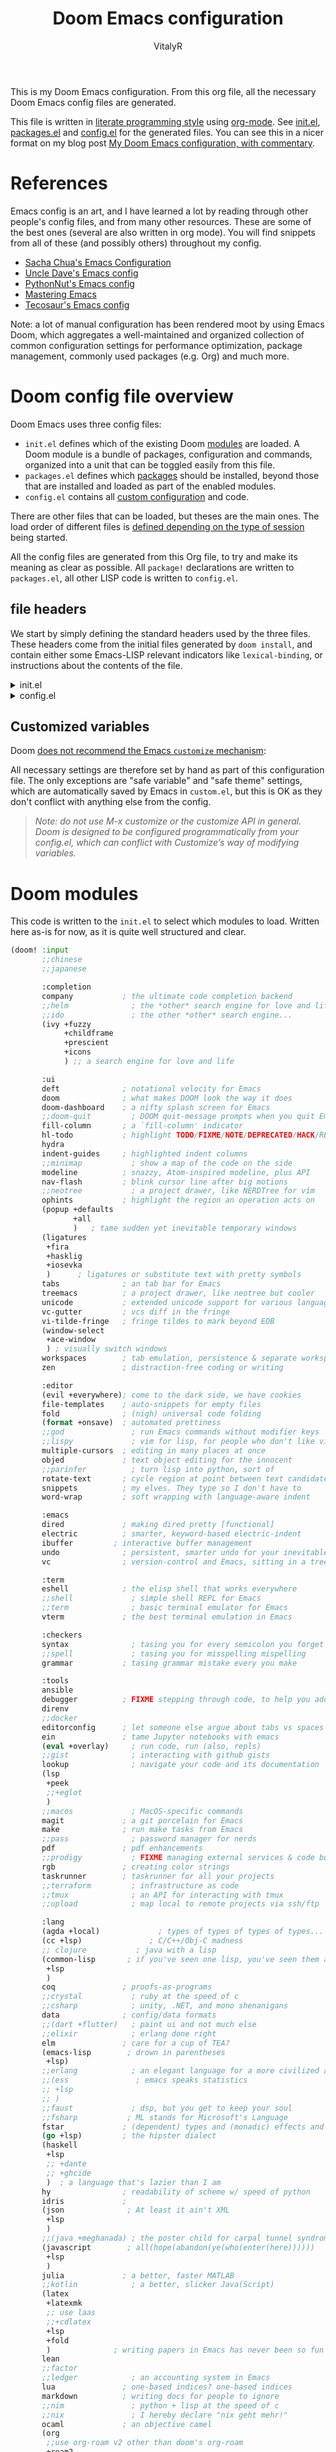 :DOC-CONFIG:
# Tangle by default to config.el, which is the most common case
#+property: header-args:emacs-lisp :tangle config.el
#+property: header-args :mkdirp yes :comments no
#+startup: fold
:END:

#+title: Doom Emacs configuration
#+author: VitalyR
#+email: vitalyankh@gmail.com

[[file:splash/doom-emacs-bw-light.svg]]

This is my Doom Emacs configuration. From this org file, all the necessary Doom Emacs config files are generated.

This file is written in [[https://leanpub.com/lit-config][literate programming style]] using [[https://orgmode.org/][org-mode]]. See [[file:init.el][init.el]], [[file:packages.el][packages.el]] and [[file:config.el][config.el]] for the generated files. You can see this in a nicer format on my blog post [[https://zzamboni.org/post/my-doom-emacs-configuration-with-commentary/][My Doom Emacs configuration, with commentary]].

* Table of Contents :TOC_3:noexport:
- [[#references][References]]
- [[#doom-config-file-overview][Doom config file overview]]
  -  [[#file-headers][file headers]]
  - [[#customized-variables][Customized variables]]
- [[#doom-modules][Doom modules]]
- [[#general-configuration][General configuration]]
  - [[#visual-session-and-window-settings][Visual, session and window settings]]
  - [[#input-method][input method]]
  - [[#key-bindings][Key bindings]]
    - [[#miscellaneous-keybindings][Miscellaneous keybindings]]
    - [[#emulating-vis--key][Emulating vi's =%= key]]
- [[#org-mode][Org mode]]
  - [[#general-org-configuration][General Org Configuration]]
    - [[#dont-disable-electric-mode-it-will-help-a-lot-when-writing-latex-formula-in-org-file-as-for-the-indentation-problem-find-it-and-fix-it-in-other-ways][Don't disable electric-mode. It will help a lot when writing LaTeX formula in org file. As for the indentation problem, find it and fix it in other ways.]]
  - [[#org-visual-settings][Org visual settings]]
  - [[#capturing-and-note-taking][Capturing and note taking]]
  - [[#org-for-academic][Org for Academic]]
  - [[#capturing-images][Capturing images]]
  - [[#capturing-links][Capturing links]]
    - [[#capturing-and-creating-internal-org-links][Capturing and creating internal Org links]]
    - [[#capturing-links-to-external-applications][Capturing links to external applications]]
  - [[#tasks-and-agenda][Tasks and agenda]]
  - [[#gtd][GTD]]
    - [[#capture-templates][Capture templates]]
  - [[#exporting-a-curriculum-vitae][Exporting a Curriculum Vitae]]
  - [[#publishing-to-leanpub][Publishing to LeanPub]]
  - [[#blogging-with-hugo][Blogging with Hugo]]
  - [[#code-for-org-mode-macros][Code for org-mode macros]]
  - [[#reformatting-an-org-buffer][Reformatting an Org buffer]]
  - [[#avoiding-non-org-mode-files][Avoiding non-Org mode files]]
  - [[#revealjs-presentations][Reveal.js presentations]]
    - [[#i-use-emacs-reveal---a-bundle-for-presentation][I use emacs-reveal - a bundle for presentation.]]
  - [[#other-exporters][Other exporters]]
  - [[#programming-org][Programming Org]]
- [[#coding][Coding]]
  - [[#haskell][Haskell]]
  - [[#rust][Rust]]
  - [[#latex][LaTeX]]
    - [[#set-face-for-latex][Set face for LaTeX]]
    - [[#use-pdf-tools-to-view-pdf][Use pdf-tools to view pdf]]
    - [[#automate-org-latex-preview][Automate org-latex-preview:]]
    - [[#set-org-preview-latex-process-alist][Set ~org-preview-latex-process-alist~]]
    - [[#use-auto-activating-snippets-to-auto-expand-latex-snippets][Use ~auto-activating-snippets~ to auto-expand =LaTeX= snippets]]
  - [[#lean][Lean]]
  - [[#other-config-to-be-classified][Other config to be classified]]
- [[#other-tools][Other tools]]
  -  [[#wakatime][wakatime]]
- [[#experiments][Experiments]]

* References

Emacs config is an art, and I have learned a lot by reading through other people's config files, and from many other resources. These are some of the best ones (several are also written in org mode). You will find snippets from all of these (and possibly others) throughout my config.

- [[http://pages.sachachua.com/.emacs.d/Sacha.html][Sacha Chua's Emacs Configuration]]
- [[https://github.com/daedreth/UncleDavesEmacs#user-content-ido-and-why-i-started-using-helm][Uncle Dave's Emacs config]]
- [[https://github.com/PythonNut/emacs-config][PythonNut's Emacs config]]
- [[https://www.masteringemacs.org/][Mastering Emacs]]
- [[https://tecosaur.github.io/emacs-config/config.html][Tecosaur's Emacs config]]

Note: a lot of manual configuration has been rendered moot by using Emacs Doom, which aggregates a well-maintained and organized collection of common configuration settings for performance optimization, package management, commonly used packages (e.g. Org) and much more.
* Doom config file overview
:LOGBOOK:
CLOCK: [2021-10-08 五 17:22]
:END:

Doom Emacs uses three config files:

- =init.el= defines which of the existing Doom [[https://github.com/hlissner/doom-emacs/blob/develop/docs/getting_started.org#modules][modules]] are loaded. A Doom module is a bundle of packages, configuration and commands, organized into a unit that can be toggled easily from this file.
- =packages.el= defines which [[https://github.com/hlissner/doom-emacs/blob/develop/docs/getting_started.org#package-management][packages]] should be installed, beyond those that are installed and loaded as part of the enabled modules.
- =config.el= contains all [[https://github.com/hlissner/doom-emacs/blob/develop/docs/getting_started.org#configuring-doom][custom configuration]] and code.

There are other files that can be loaded, but theses are the main ones. The load order of different files is [[https://github.com/hlissner/doom-emacs/blob/develop/docs/getting_started.org#load-order][defined depending on the type of session]] being started.

All the config files are generated from this Org file, to try and make its meaning as clear as possible. All =package!= declarations are written to =packages.el=, all other LISP code is written to =config.el=.

**  file headers
We start by simply defining the standard headers used by the three files. These headers come from the initial files generated by =doom install=, and contain either some Emacs-LISP relevant indicators like =lexical-binding=, or instructions about the contents of the file.

#+html: <details><summary>init.el</summary>
#+begin_src emacs-lisp :tangle init.el
;;; init.el -*- lexical-binding: t; -*-

;; DO NOT EDIT THIS FILE DIRECTLY
;; This is a file generated from a literate programing source file located at
;; https://github.com/VitalyAnkh/config/
;; You should make any changes there and regenerate it from Emacs org-mode
;; using org-babel-tangle (C-c C-v t)

;; This file controls what Doom modules are enabled and what order they load
;; in. Remember to run 'doom sync' after modifying it!

;; NOTE Press 'SPC h d h' (or 'C-h d h' for non-vim users) to access Doom's
;;      documentation. There you'll find a "Module Index" link where you'll find
;;      a comprehensive list of Doom's modules and what flags they support.

;; NOTE Move your cursor over a module's name (or its flags) and press 'K' (or
;;      'C-c c k' for non-vim users) to view its documentation. This works on
;;      flags as well (those symbols that start with a plus).
;;
;;      Alternatively, press 'gd' (or 'C-c c d') on a module to browse its
;;      directory (for easy access to its source code).
#+end_src
#+html: <details><summary>packages.el</summary>

#+html: </details>
#+begin_src emacs-lisp :tangle packages.el
;; -*- no-byte-compile: t; -*-
;;; $DOOMDIR/packages.el

;; DO NOT EDIT THIS FILE DIRECTLY
;; This is a file generated from a literate programing source file located at
;; https://github.com/VitalyAnkh
;; You should make any changes there and regenerate it from Emacs org-mode
;; using org-babel-tangle (C-c C-v t)

;; To install a package with Doom you must declare them here and run 'doom sync'
;; on the command line, then restart Emacs for the changes to take effect -- or
;; use 'M-x doom/reload'.

;; To install SOME-PACKAGE from MELPA, ELPA or emacsmirror:
;;(package! some-package)

;; To install a package directly from a remote git repo, you must specify a
;; `:recipe'. You'll find documentation on what `:recipe' accepts here:
;; https://github.com/raxod502/straight.el#the-recipe-format
;;(package! another-package
;;  :recipe (:host github :repo "username/repo"))

;; If the package you are trying to install does not contain a PACKAGENAME.el
;; file, or is located in a subdirectory of the repo, you'll need to specify
;; `:files' in the `:recipe':
;;(package! this-package
;;  :recipe (:host github :repo "username/repo"
;;           :files ("some-file.el" "src/lisp/*.el")))

;; If you'd like to disable a package included with Doom, you can do so here
;; with the `:disable' property:
;;(package! builtin-package :disable t)

;; You can override the recipe of a built in package without having to specify
;; all the properties for `:recipe'. These will inherit the rest of its recipe
;; from Doom or MELPA/ELPA/Emacsmirror:
;;(package! builtin-package :recipe (:nonrecursive t))
;;(package! builtin-package-2 :recipe (:repo "myfork/package"))

;; Specify a `:branch' to install a package from a particular branch or tag.
;; This is required for some packages whose default branch isn't 'master' (which
;; our package manager can't deal with; see raxod502/straight.el#279)
;;(package! builtin-package :recipe (:branch "develop"))

;; Use `:pin' to specify a particular commit to install.
;;(package! builtin-package :pin "1a2b3c4d5e")

;; Doom's packages are pinned to a specific commit and updated from release to
;; release. The `unpin!' macro allows you to unpin single packages...
;;(unpin! pinned-package)
;; ...or multiple packages
;;(unpin! pinned-package another-pinned-package)
;; ...Or *all* packages (NOT RECOMMENDED; will likely break things)
;;(unpin! t)
(package! websocket)
(package! org-roam-ui :recipe (:host github :repo "org-roam/org-roam-ui" :files ("*.el" "out")))
(package! rime :recipe (:host github :repo "DogLooksGood/emacs-rime"))
(package! valign :recipe (:host github :repo "casouri/valign"))
(package! org-latex-impatient :recipe (:host github :repo "yangsheng6810/org-latex-impatient"))
(package! org-roam)
(package! sis)
(package! diminish)
;;(package! quelpa-use-package)
(package! shackle)

;; install exec-path-from-shell if using macOS
;; (package! exec-path-from-shell :recipe (:host github :repo "purcell/exec-path-from-shell"))
(package! wucuo :recipe (:host github :repo "redguardtoo/wucuo"))
(package! quickrun :recipe (:host github :repo "emacsorphanage/quickrun"))
;; to make the window transparent
;;(package! transwin :recipe (:host github :repo "jcs-elpa/transwin"))
(package! company-tabnine :recipe (:host github :repo "TommyX12/company-tabnine"))
(package! org-roam-bibtex)
(package! org-xournal :recipe (:host github
                               :repo "yuchen-lea/org-xournal"
                               :files ("*.el")))
(package! org-krita
  :recipe (:host github
           :repo "lepisma/org-krita"
           :files ("resources" "resources" "*.el" "*.el")))
(package! ligature
  :recipe (:host github
           :repo "mickeynp/ligature.el"
           :files ("*.el")
           ))
(unpin! rustic)
#+end_src
#+html: </details>

#+html: <details><summary>config.el</summary>
#+begin_src emacs-lisp :tangle config.el
;;; $DOOMDIR/config.el -*- lexical-binding: t; -*-

;; DO NOT EDIT THIS FILE DIRECTLY
;; This is a file generated from a literate programing source file located at
;; https://gitlab.com/zzamboni/dot-doom/-/blob/master/doom.org
;; You should make any changes there and regenerate it from Emacs org-mode
;; using org-babel-tangle (C-c C-v t)

;; Place your private configuration here! Remember, you do not need to run 'doom
;; sync' after modifying this file!

;; Some functionality uses this to identify you, e.g. GPG configuration, email
;; clients, file templates and snippets.
;; (setq user-full-name "John Doe"
;;      user-mail-address "john@doe.com")

;; Doom exposes five (optional) variables for controlling fonts in Doom. Here
;; are the three important ones:
;;
;; + `doom-font'
;; + `doom-variable-pitch-font'
;; + `doom-big-font' -- used for `doom-big-font-mode'; use this for
;;   presentations or streaming.
;;
;; They all accept either a font-spec, font string ("Input Mono-12"), or xlfd
;; font string. You generally only need these two:
;; (setq doom-font (font-spec :family "monospace" :size 12 :weight 'semi-light)
;;       doom-variable-pitch-font (font-spec :family "sans" :size 13))

;; There are two ways to load a theme. Both assume the theme is installed and
;; available. You can either set `doom-theme' or manually load a theme with the
;; `load-theme' function. This is the default:
;; (setq doom-theme 'doom-one)

;; If you use `org' and don't want your org files in the default location below,
;; change `org-directory'. It must be set before org loads!
;; (setq org-directory "~/org/")

;; This determines the style of line numbers in effect. If set to `nil', line
;; numbers are disabled. For relative line numbers, set this to `relative'.
;; (setq display-line-numbers-type t)

;; Here are some additional functions/macros that could help you configure Doom:
;;
;; - `load!' for loading external *.el files relative to this one
;; - `use-package!' for configuring packages
;; - `after!' for running code after a package has loaded
;; - `add-load-path!' for adding directories to the `load-path', relative to
;;   this file. Emacs searches the `load-path' when you load packages with
;;   `require' or `use-package'.
;; - `map!' for binding new keys
;;
;; To get information about any of these functions/macros, move the cursor over
;; the highlighted symbol at press 'K' (non-evil users must press 'C-c c k').
;; This will open documentation for it, including demos of how they are used.
;;
;; You can also try 'gd' (or 'C-c c d') to jump to their definition and see how
;; they are implemented.
#+end_src
#+html: </details>

** Customized variables

Doom [[https://github.com/hlissner/doom-emacs/blob/develop/docs/getting_started.org#configure][does not recommend the Emacs =customize= mechanism]]:

All necessary settings are therefore set by hand as part of this configuration file. The only exceptions are "safe variable" and "safe theme" settings, which are automatically saved by Emacs in =custom.el=, but this is OK as they don't conflict with anything else from the config.

#+begin_quote
/Note: do not use M-x customize or the customize API in general. Doom is designed to be configured programmatically from your config.el, which can conflict with Customize’s way of modifying variables./
#+end_quote

* Doom modules

This code is written to the =init.el= to select which modules to load. Written here as-is for now, as it is quite well structured and clear.

#+begin_src emacs-lisp :tangle init.el
(doom! :input
       ;;chinese
       ;;japanese

       :completion
       company           ; the ultimate code completion backend
       ;;helm              ; the *other* search engine for love and life
       ;;ido               ; the other *other* search engine...
       (ivy +fuzzy
            +childframe
            +prescient
            +icons
            ) ;; a search engine for love and life

       :ui
       deft              ; notational velocity for Emacs
       doom              ; what makes DOOM look the way it does
       doom-dashboard    ; a nifty splash screen for Emacs
       ;;doom-quit         ; DOOM quit-message prompts when you quit Emacs
       fill-column       ; a `fill-column' indicator
       hl-todo           ; highlight TODO/FIXME/NOTE/DEPRECATED/HACK/REVIEW
       hydra
       indent-guides     ; highlighted indent columns
       ;;minimap           ; show a map of the code on the side
       modeline          ; snazzy, Atom-inspired modeline, plus API
       nav-flash         ; blink cursor line after big motions
       ;;neotree           ; a project drawer, like NERDTree for vim
       ophints           ; highlight the region an operation acts on
       (popup +defaults
              +all
              )   ; tame sudden yet inevitable temporary windows
       (ligatures
        +fira
        +hasklig
        +iosevka
        )      ; ligatures or substitute text with pretty symbols
       tabs              ; an tab bar for Emacs
       treemacs          ; a project drawer, like neotree but cooler
       unicode           ; extended unicode support for various languages
       vc-gutter         ; vcs diff in the fringe
       vi-tilde-fringe   ; fringe tildes to mark beyond EOB
       (window-select
        +ace-window
        ) ; visually switch windows
       workspaces        ; tab emulation, persistence & separate workspaces
       zen               ; distraction-free coding or writing

       :editor
       (evil +everywhere); come to the dark side, we have cookies
       file-templates    ; auto-snippets for empty files
       fold              ; (nigh) universal code folding
       (format +onsave)  ; automated prettiness
       ;;god               ; run Emacs commands without modifier keys
       ;;lispy             ; vim for lisp, for people who don't like vim
       multiple-cursors  ; editing in many places at once
       objed             ; text object editing for the innocent
       ;;parinfer          ; turn lisp into python, sort of
       rotate-text       ; cycle region at point between text candidates
       snippets          ; my elves. They type so I don't have to
       word-wrap         ; soft wrapping with language-aware indent

       :emacs
       dired             ; making dired pretty [functional]
       electric          ; smarter, keyword-based electric-indent
       ibuffer         ; interactive buffer management
       undo              ; persistent, smarter undo for your inevitable mistakes
       vc                ; version-control and Emacs, sitting in a tree

       :term
       eshell            ; the elisp shell that works everywhere
       ;;shell             ; simple shell REPL for Emacs
       ;;term              ; basic terminal emulator for Emacs
       vterm             ; the best terminal emulation in Emacs

       :checkers
       syntax              ; tasing you for every semicolon you forget
       ;;spell             ; tasing you for misspelling mispelling
       grammar           ; tasing grammar mistake every you make

       :tools
       ansible
       debugger          ; FIXME stepping through code, to help you add bugs
       direnv
       ;;docker
       editorconfig      ; let someone else argue about tabs vs spaces
       ein               ; tame Jupyter notebooks with emacs
       (eval +overlay)     ; run code, run (also, repls)
       ;;gist              ; interacting with github gists
       lookup              ; navigate your code and its documentation
       (lsp
        +peek
        ;;+eglot
        )
       ;;macos             ; MacOS-specific commands
       magit             ; a git porcelain for Emacs
       make              ; run make tasks from Emacs
       ;;pass              ; password manager for nerds
       pdf               ; pdf enhancements
       ;;prodigy           ; FIXME managing external services & code builders
       rgb               ; creating color strings
       taskrunner        ; taskrunner for all your projects
       ;;terraform         ; infrastructure as code
       ;;tmux              ; an API for interacting with tmux
       ;;upload            ; map local to remote projects via ssh/ftp

       :lang
       (agda +local)             ; types of types of types of types...
       (cc +lsp)               ; C/C++/Obj-C madness
       ;; clojure           ; java with a lisp
       (common-lisp       ; if you've seen one lisp, you've seen them all
        +lsp
        )
       coq               ; proofs-as-programs
       ;;crystal           ; ruby at the speed of c
       ;;csharp            ; unity, .NET, and mono shenanigans
       data              ; config/data formats
       ;;(dart +flutter)   ; paint ui and not much else
       ;;elixir            ; erlang done right
       elm               ; care for a cup of TEA?
       (emacs-lisp        ; drown in parentheses
        +lsp)
       ;;erlang            ; an elegant language for a more civilized age
       ;;(ess               ; emacs speaks statistics
       ;; +lsp
       ;; )
       ;;faust             ; dsp, but you get to keep your soul
       ;;fsharp           ; ML stands for Microsoft's Language
       fstar             ; (dependent) types and (monadic) effects and Z3
       (go +lsp)         ; the hipster dialect
       (haskell
        +lsp
        ;; +dante
        ;; +ghcide
        )  ; a language that's lazier than I am
       hy                ; readability of scheme w/ speed of python
       idris             ;
       (json              ; At least it ain't XML
        +lsp
        )
       ;;(java +meghanada) ; the poster child for carpal tunnel syndrome
       (javascript        ; all(hope(abandon(ye(who(enter(here))))))
        +lsp
        )
       julia             ; a better, faster MATLAB
       ;;kotlin            ; a better, slicker Java(Script)
       (latex
        +latexmk
        ;; use laas
        ;;+cdlatex
        +lsp
        +fold
        )              ; writing papers in Emacs has never been so fun
       lean
       ;;factor
       ;;ledger            ; an accounting system in Emacs
       lua               ; one-based indices? one-based indices
       markdown          ; writing docs for people to ignore
       ;;nim               ; python + lisp at the speed of c
       ;;nix               ; I hereby declare "nix geht mehr!"
       ocaml             ; an objective camel
       (org
        ;;use org-roam v2 other than doom's org-roam
        +roam2
        +dragndrop
        +journal
        +jupyter
        +pandoc
        +gnuplot
        +noter
        +pomodoro
        +present
        +attach
        +capture
        +export
        +babel
        +pretty
        +hugo
        )                 ; organize your plain life in plain text
       raku                ; write code no one else can comprehend
       ;;php               ; perl's insecure younger brother
       ;;plantuml          ; diagrams for confusing people more
       ;;purescript        ; javascript, but functional
       python              ; beautiful is better than ugly
       ;;qt                ; the 'cutest' gui framework ever
       (racket             ; a DSL for DSLs
        +lsp
        )
       ;;rest              ; Emacs as a REST client
       ;;rst               ; ReST in peace
       (ruby +rails)     ; 1.step {|i| p "Ruby is #{i.even? ? 'love' : 'life'}"}
       (rust              ; Fe2O3.unwrap().unwrap().unwrap().unwrap()
        +lsp
        )
       scala             ; java, but good
       scheme            ; a fully conniving family of lisps
       (sh
        +bash
        +fish
        +zsh
        )                ; she sells {ba,z,fi}sh shells on the C xor
       sml
       ;;solidity          ; do you need a blockchain? No.
       ;;swift             ; who asked for emoji variables?
       ;;terra             ; Earth and Moon in alignment for performance.
       web               ; the tubes
       yaml              ; JSON, but readable

       :email
       ;;(mu4e +gmail)
       ;;notmuch
       ;;(wanderlust +gmail)

       :app
       ;; the emacs-everywhere app is not compatible with Wayland
       ;; I will write one for Wayland
       ;; everywhere
       calendar
       ;; irc               ; how neckbeards socialize
       ;;(rss +org)        ; emacs as an RSS reader
       ;;twitter           ; twitter client https://twitter.com/vnought

       :config
       literate
       (default
         +bindings
         +smartparens))
#+end_src

* General configuration

My user information.

#+begin_src emacs-lisp
(setq user-full-name "Vitaly Ankh"
      user-mail-address "vitalyankh@gmail.com")
#+end_src

Change the Mac modifiers to my liking

#+begin_src emacs-lisp
(cond (IS-MAC
       (setq mac-command-modifier      'meta
             mac-option-modifier       'alt
             mac-right-option-modifier 'alt)))
#+end_src

When at the beginning of the line, make =Ctrl-K= remove the whole line, instead of just emptying it.

#+begin_src emacs-lisp
(setq kill-whole-line t)
#+end_src

Enable line numbers.

#+begin_src emacs-lisp
;; This determines the style of line numbers in effect. If set to `nil', line
;; numbers are disabled. For relative line numbers, set this to `relative'.
(setq display-line-numbers-type t)
#+end_src

For some reason Doom disables auto-save and backup files by default. Let's reenable them.

#+begin_src emacs-lisp
(setq auto-save-default t
      make-backup-files t)
#+end_src

Disable exit confirmation.

#+begin_src emacs-lisp
(setq confirm-kill-emacs nil)
#+end_src

** Visual, session and window settings

I made a super simple set of Doom-Emacs custom splash screens by combining [[http://www.thedreamcastjunkyard.co.uk/2018/03/cross-platform-online-multiplayer-added.html][a Doom logo]] with the word "Emacs" rendered in the [[https://fontmeme.com/doom-font/][Doom Font]]. You can see them at https://gitlab.com/zzamboni/dot-doom/-/tree/master/splash (you can also see one of them at the top of this file). I configure it to be used instead of the default splash screen. It took me all of 5 minutes to make, so improvements are welcome!

If you want to choose at random among a few different splash images, you can list them in =alternatives=.

#+begin_src emacs-lisp
(let ;;((alternatives '("doom-emacs-bw-light.svg")))
    ((alternatives '("doom-emacs-color.png" "doom-emacs-bw-light.svg")))
  (setq fancy-splash-image
        (concat doom-private-dir "splash/"
                (nth (random (length alternatives)) alternatives))))
#+end_src

Set base and variable-pitch fonts. I currently like [[https://github.com/tonsky/FiraCode][Fira Code]] and [[https://www.huertatipografica.com/en/fonts/alegreya-ht-pro][Alegreya]] (another favorite and my previous choice: [[https://edwardtufte.github.io/et-book/][ET Book]]).

#+begin_src emacs-lisp
(setq doom-font (font-spec :family "mononoki" :size 22)
      ;;doom-variable-pitch-font (font-spec :family "ETBembo" :size 18)
      doom-variable-pitch-font (font-spec :family "Alegreya" :size 22)
      ;;doom-variable-pitch-font (font-spec :family "Noto Serif CJK SC Light" :size 24)
      doom-unicode-font (font-spec :family "Noto Serif CJK SC Light" :size 22)
      doom-big-font (font-spec :family "Noto Serif CJK SC" :size 25))
#+end_src

Allow mixed fonts in a buffer. This is particularly useful for Org mode, so I can mix source and prose blocks in the same document.

#+begin_src emacs-lisp
(add-hook! 'org-mode-hook #'mixed-pitch-mode)
(setq mixed-pitch-variable-pitch-cursor nil)
#+end_src

Set the theme to use.

#+begin_src emacs-lisp :tangle packages.el
;;(package! spacemacs-theme)
#+end_src

And then from =config.el= we specify the theme to use.

#+begin_src emacs-lisp
(setq doom-theme 'doom-opera-light)
(use-package doom-themes
  :config
  ;;Global settings (defaults)
  (setq doom-themes-enable-bold t    ; if nil, bold is universally disabled
        doom-themes-enable-italic t) ; if nil, italics is universally disabled
  ;;(setq doom-theme 'doom-nord-light)
  ;;(setq doom-theme 'doom-solarized-light)
  (doom-themes-treemacs-config)
  (doom-themes-org-config))
#+end_src

Automatically restore the previous session upon startup.

#+begin_src emacs-lisp
(add-hook 'window-setup-hook #'doom/quickload-session)
#+end_src

Maximize the window upon startup.

#+begin_src emacs-lisp
(add-to-list 'initial-frame-alist '(fullscreen . maximized))
#+end_src

Truncate lines in =ivy= childframes. [[https://discord.com/channels/406534637242810369/484105925733646336/770756709857755187][Thanks Henrik]]! (disabled for now)

#+begin_src emacs-lisp :tangle no
(setq posframe-arghandler
      (lambda (buffer-or-name key value)
        (or (and (eq key :lines-truncate)
                 (equal ivy-posframe-buffer
                        (if (stringp buffer-or-name)
                            buffer-or-name
                          (buffer-name buffer-or-name)))
                 t)
            value)))
#+end_src

** input method
I use fcitx5 IME and smart-input-source to make system IME work perfectly with emacs.
#+begin_src emacs-lisp
(use-package sis
  ;;:hook
  ;; enable the /follow context/ and /inline region/ mode for specific buffers
  ;;(((text-mode prog-mode) . sis-context-mode)
  ;; ((text-mode prog-mode) . sis-inline-mode))


  :config
  (sis-ism-lazyman-config "1" "2" 'fcitx5)
  ;; enable the /cursor color/ mode
  (sis-global-cursor-color-mode t)
  ;; enable the /respect/ mode
  (sis-global-respect-mode t)
  ;; enable the /follow context/ mode for all buffers
  (sis-global-context-mode t)
  ;; enable the /inline english/ mode for all buffers
  (sis-global-inline-mode t)
  )
#+end_src

** Key bindings

Doom Emacs has an extensive keybinding system, and most module functions are already bound. I modify some keybindings for simplicity of to match the muscle memory I have from my previous Emacs configuration.

*** Miscellaneous keybindings

Use =counsel-buffer-or-recentf= for ~C-x b~. I like being able to see all recently opened files, instead of just the current ones. This makes it possible to use ~C-x b~ almost as a replacement for ~C-c C-f~, for files that I edit often. Similarly, for switching between non-file buffers I use =counsel-switch-buffer=, mapped to ~C-x C-b~.

#+begin_src emacs-lisp
;;(map! "C-x b"   #'counsel-buffer-or-recentf
;;      "C-x C-b" #'counsel-switch-buffer)
#+end_src

The =counsel-buffer-or-recentf= function by default shows duplicated entries because it does not abbreviate the paths of the open buffers. The function below fixes this, I have submitted this change to the =counsel= library (https://github.com/abo-abo/swiper/pull/2687), in the meantime I define it here and integrate it via =advice-add=.

#+begin_src emacs-lisp
(defun zz/counsel-buffer-or-recentf-candidates ()
  "Return candidates for `counsel-buffer-or-recentf'."
  (require 'recentf)
  (recentf-mode)
  (let ((buffers
         (delq nil
               (mapcar (lambda (b)
                         (when (buffer-file-name b)
                           (abbreviate-file-name (buffer-file-name b))))
                       (delq (current-buffer) (buffer-list))))))
    (append
     buffers
     (cl-remove-if (lambda (f) (member f buffers))
                   (counsel-recentf-candidates)))))

(advice-add #'counsel-buffer-or-recentf-candidates
            :override #'zz/counsel-buffer-or-recentf-candidates)
#+end_src

The =switch-buffer-functions= package allows us to update the =recentf= buffer list as we switch between them, so that the list produced by =counsel-buffer-or-recentf= is shown in the order the buffers have been visited, rather than in the order they were opened. Thanks to [[https://github.com/abo-abo/swiper/issues/1560#issuecomment-729403768][@tau3000]] for the tip.

#+begin_src emacs-lisp :tangle packages.el
(package! switch-buffer-functions)
#+end_src

#+begin_src emacs-lisp
(use-package! switch-buffer-functions
  :after recentf
  :preface
  (defun my-recentf-track-visited-file (_prev _curr)
    (and buffer-file-name
         (recentf-add-file buffer-file-name)))
  :init
  (add-hook 'switch-buffer-functions #'my-recentf-track-visited-file))
#+end_src

Use =+default/search-buffer= for searching by default, I like the Swiper interface.

#+begin_src emacs-lisp
;;(map! "C-s" #'counsel-grep-or-swiper)
(map! "C-s" #'+default/search-buffer)
#+end_src

Interactive search key bindings -  [[https://github.com/benma/visual-regexp-steroids.el][visual-regexp-steroids]] provides sane regular expressions and visual incremental search. I use the =pcre2el= package to support PCRE-style regular expressions.

#+begin_src emacs-lisp :tangle packages.el
(package! pcre2el)
(package! visual-regexp-steroids)
#+end_src

#+begin_src emacs-lisp
(use-package! visual-regexp-steroids
  :defer 3
  :config
  (require 'pcre2el)
  (setq vr/engine 'pcre2el)
  (map! "C-c s r" #'vr/replace)
  (map! "C-c s q" #'vr/query-replace))
#+end_src

The Doom =undo= package introduces the use of [[https://gitlab.com/ideasman42/emacs-undo-fu][=undo-fu=]], which makes undo/redo more "lineal". I normally use ~C-/~ for undo and Emacs doesn't have a separate "redo" action, so I map ~C-?~ (in my keyboard, the same combination + ~Shift~) for redo.

#+begin_src emacs-lisp
(after! undo-fu
  (map! :map undo-fu-mode-map "C-?" #'undo-fu-only-redo))
#+end_src

Replace the default =goto-line= keybindings with =avy-goto-line=, which is more flexible and also falls back to =goto-line= if a number is typed.

#+begin_src emacs-lisp
(map! "M-g g" #'avy-goto-line)
(map! "M-g M-g" #'avy-goto-line)
#+end_src

Map a keybindings for =counsel-outline=, which allows easily navigating documents (it works best with Org documents, but it also tries to extract navigation information from other file types).

#+begin_src emacs-lisp
(map! "M-g o" #'counsel-outline)
#+end_src

*** Emulating vi's =%= key

One of the few things I missed in Emacs from vi was the =%= key, which jumps to the parenthesis, bracket or brace which matches the one below the cursor. This function implements this functionality, bound to the same key. Inspired by [[http://www.emacswiki.org/emacs/NavigatingParentheses][NavigatingParentheses]], but modified to use =smartparens= instead of the default commands, and to work on brackets and braces.

#+begin_src emacs-lisp
(after! smartparens
  (defun zz/goto-match-paren (arg)
    "Go to the matching paren/bracket, otherwise (or if ARG is not
    nil) insert %.  vi style of % jumping to matching brace."
    (interactive "p")
    (if (not (memq last-command '(set-mark
                                  cua-set-mark
                                  zz/goto-match-paren
                                  down-list
                                  up-list
                                  end-of-defun
                                  beginning-of-defun
                                  backward-sexp
                                  forward-sexp
                                  backward-up-list
                                  forward-paragraph
                                  backward-paragraph
                                  end-of-buffer
                                  beginning-of-buffer
                                  backward-word
                                  forward-word
                                  mwheel-scroll
                                  backward-word
                                  forward-word
                                  mouse-start-secondary
                                  mouse-yank-secondary
                                  mouse-secondary-save-then-kill
                                  move-end-of-line
                                  move-beginning-of-line
                                  backward-char
                                  forward-char
                                  scroll-up
                                  scroll-down
                                  scroll-left
                                  scroll-right
                                  mouse-set-point
                                  next-buffer
                                  previous-buffer
                                  previous-line
                                  next-line
                                  back-to-indentation
                                  doom/backward-to-bol-or-indent
                                  doom/forward-to-last-non-comment-or-eol
                                  )))
        (self-insert-command (or arg 1))
      (cond ((looking-at "\\s\(") (sp-forward-sexp) (backward-char 1))
            ((looking-at "\\s\)") (forward-char 1) (sp-backward-sexp))
            (t (self-insert-command (or arg 1))))))
  (map! "%" 'zz/goto-match-paren))
#+end_src

* Org mode

[[http://orgmode.org/][Org mode]] has become my primary tool for writing, blogging, coding, presentations and more. I am duly impressed. I have been a fan of the idea of [[https://en.wikipedia.org/wiki/Literate_programming][literate programming]] for many years, and I have tried other tools before (most notably [[https://www.cs.tufts.edu/~nr/noweb/][noweb]], which I used during grad school for homeworks and projects), but Org is the first tool I have encountered which makes it practical. Here are some of the resources I have found useful in learning it:

- Howard Abrams' [[http://www.howardism.org/Technical/Emacs/literate-programming-tutorial.html][Introduction to Literate Programming]], which got me jumpstarted into writing code documented with org-mode.
- Nick Anderson's [[https://github.com/nickanderson/Level-up-your-notes-with-Org][Level up your notes with Org]], which contains many useful tips and configuration tricks. Nick's recommendation also got me to start looking into Org-mode in the first place!
- Sacha Chua's [[http://sachachua.com/blog/2014/01/tips-learning-org-mode-emacs/][Some tips for learning Org Mode for Emacs]], her [[http://pages.sachachua.com/.emacs.d/Sacha.html][Emacs configuration]] and many of her [[http://sachachua.com/blog/category/emacs/][other articles]].
- Rainer König's [[https://www.youtube.com/playlist?list=PLVtKhBrRV_ZkPnBtt_TD1Cs9PJlU0IIdE][OrgMode Tutorial]] video series.

Doom's Org module provides a lot of sane configuration settings, so I don't have to configure so much as in my [[https://github.com/zzamboni/dot-emacs/][previous hand-crafted config]].

** General Org Configuration

Default directory for Org files.

#+begin_src emacs-lisp
(setq org-directory "~/projects/learn/Notebook/org")
#+end_src

Hide Org markup indicators.

#+begin_src emacs-lisp
(after! org (setq org-hide-emphasis-markers t))
#+end_src

Insert Org headings at point, not after the current subtree (this is enabled by default by Doom).

#+begin_src emacs-lisp
(after! org (setq org-insert-heading-respect-content nil))
#+end_src

Enable logging of done tasks, and log stuff into the LOGBOOK drawer by default

#+begin_src emacs-lisp
(after! org
  (setq org-log-done t)
  (setq org-log-into-drawer t))
#+end_src

Use the special ~C-a~, ~C-e~ and ~C-k~ definitions for Org, which enable some special behavior in headings.

#+begin_src emacs-lisp
(after! org
  (setq org-special-ctrl-a/e t)
  (setq org-special-ctrl-k t))
#+end_src

Enable [[https://orgmode.org/manual/Speed-keys.html][Speed Keys]], which allows quick single-key commands when the cursor is placed on a heading. Usually the cursor needs to be at the beginning of a headline line, but defining it with this function makes them active on any of the asterisks at the beginning of the line.

#+begin_src emacs-lisp
(after! org
  (setq org-use-speed-commands
        (lambda ()
          (and (looking-at org-outline-regexp)
               (looking-back "^\**")))))
#+end_src

Disable [[https://code.orgmode.org/bzg/org-mode/src/master/etc/ORG-NEWS#L323][electric-mode]], which is now respected by Org and which creates some confusing indentation sometimes.

*** TODO Don't disable electric-mode. It will help a lot when writing LaTeX formula in org file. As for the indentation problem, find it and fix it in other ways.

#+begin_src emacs-lisp
;;(add-hook! org-mode (electric-indent-local-mode -1))
#+end_src

Disable ~solaire-mode~ and ~hl-line-mode~, to make ~org-latex-preview~ pictures with the same background color.
#+begin_src emacs-lisp
(add-hook! org-mode (solaire-mode -1))
(add-hook! org-mode (hl-line-mode -1))
#+end_src

I really dislike completion of words as I type prose (in code it's OK), so I disable it in Org:

#+begin_src emacs-lisp
(defun zz/adjust-org-company-backends ()
  (remove-hook 'after-change-major-mode-hook '+company-init-backends-h)
  (setq-local company-backends nil))
(add-hook! org-mode (zz/adjust-org-company-backends))
#+end_src
** Org visual settings

Set a beautiful org-mode.
#+begin_src emacs-lisp

(custom-set-faces
 '(aw-leading-char-face ((t (:inherit ace-jump-face-foreground :height 3.0))))
 '(org-block-begin-line ((t (:extend t :background "#f7e0c3" :foreground "gray"
                             :weight semi-bold :height 151 :family "CMU Typewriter Text"))))
 '(org-code ((t (:foreground "#957f5f" :family "mononoki"))))
 '(org-document-title ((t (:foreground "midnight blue" :weight bold :height 2.0))))
 '(org-hide ((t (:foreground "#E5E9F0" :height 0.1))))

 '(org-list-dt ((t (:foreground "#7382a0"))))
 ;;'(org-verbatim ((t (:foreground "#81895d" :family "Latin Modern Mono"))))
 '(org-indent ((t (:inherit (org-hide fixed-pitch)))))
 '(org-block ((t (:inherit fixed-pitch))))
 '(org-verbatim ((t (:inherit (shadow fixed-pitch)))))
 ;; TODO set the color following this
 ;;'(org-block ((t (:extend t :background "#f7e0c3" :foreground "#5b5143" :family "Latin Modern Mono"))))
 ;;'(org-code ((t (:inherit (shadow fixed-pitch)))))
 '(variable-pitch ((t (:family "DejaVu Serif" :height 150))))
 '(fixed-pitch ((t (:family "mononoki" :height 160))))
 ;;'(org-level-8 ((t (,@headline ,@variable-tuple))))
 ;;'(org-level-7 ((t (,@headline ,@variable-tuple))))
 ;;'(org-level-6 ((t (,@headline ,@variable-tuple))))
 '(org-level-5 ((t (:inherit outline-5 :height 1 :family "DejaVu Serif Condensed"))))
 '(org-level-4 ((t (:inherit outline-4 :height 1.1 :family "CMU Typewriter Text"))))
 '(org-level-3 ((t (:inherit outline-3 :height 1.25 :family "DejaVu Serif Condensed"))))
 '(org-level-2 ((t (:inherit outline-2 :foreground "#EEC591" :height 1.5 :family
                    "DejaVu Serif Condensed"))))
 '(org-level-1 ((t (:inherit outline-1 :foreground "#076678" :weight extra-bold
                    :height 1.75 :family "Alegreya"))))

 '(org-document-title ((t (,@headline ,@variable-tuple :height 2.0 :underline nil)))))
#+end_src

The following are to be examined:
#+begin_src emacs-lisp :tangle no
(let* ((variable-tuple
        (cond
         ((x-list-fonts "Alegreya") '(:font "Alegreya"))
         ((x-list-fonts "DejaVu Serif")         '(:font "DejaVu Serif"))
         ((x-list-fonts "ETBembo")   '(:font "ETBembo"))
         ((x-list-fonts "Verdana")         '(:font "Verdana"))
         ((x-family-fonts "Iosevka")    '(:family "Iosevka"))
         (nil (warn "Cannot find a Sans Serif Font.  Install Source Sans Pro."))))
       (base-font-color     (face-foreground 'default nil 'default))
       (headline           `(:inherit default :weight bold :foreground
                             ,base-font-color)))
  ;; from zzamboni.org/post/beautifying-org-mode-in-emacs
  (custom-theme-set-faces
   'user
   '(aw-leading-char-face ((t (:inherit ace-jump-face-foreground :height 3.0))))
   '(org-block-begin-line ((t (:extend t :background "#f7e0c3" :foreground "gray"
                               :weight semi-bold :height 151 :family "CMU Typewriter Text"))))
   '(org-code ((t (:foreground "#957f5f" :family "mononoki"))))
   '(org-document-title ((t (:foreground "midnight blue" :weight bold :height 2.0))))
   '(org-hide ((t (:foreground "#E5E9F0" :height 0.1))))
   '(org-level-1 ((t (:inherit outline-1 :foreground "#076678" :weight extra-bold
                      :height 1.75 :family "DejaVu Serif"))))
   '(org-level-2 ((t (:inherit outline-2 :foreground "#b57614" :height 1.5 :family
                      "CMU Typewriter Text"))))
   '(org-list-dt ((t (:foreground "#7382a0"))))
   ;;'(org-verbatim ((t (:foreground "#81895d" :family "Latin Modern Mono"))))
   '(org-indent ((t (:inherit (org-hide fixed-pitch)))))
   '(org-block ((t (:inherit fixed-pitch))))
   '(org-verbatim ((t (:inherit (shadow fixed-pitch)))))
   ;; TODO set the color following this
   ;;'(org-block ((t (:extend t :background "#f7e0c3" :foreground "#5b5143" :family "Latin Modern Mono"))))
   ;;'(org-code ((t (:inherit (shadow fixed-pitch)))))
   '(variable-pitch ((t (:family "Alegreya" :height 180 :weight thin))))
   '(fixed-pitch ((t (:family "mononoki" :height 170))))
   '(org-level-8 ((t (,@headline ,@variable-tuple))))
   `(org-level-7 ((t (,@headline ,@variable-tuple))))
   `(org-level-6 ((t (,@headline ,@variable-tuple))))
   `(org-level-5 ((t (,@headline ,@variable-tuple))))
   `(org-level-4 ((t (,@headline ,@variable-tuple :height 1.1))))
   `(org-level-3 ((t (,@headline ,@variable-tuple :height 1.25))))
   `(org-level-2 ((t (,@headline ,@variable-tuple :height 1.5))))
   `(org-level-1 ((t (,@headline ,@variable-tuple :height 1.75))))
   `(org-document-title ((t (,@headline ,@variable-tuple :height 2.0 :underline nil)))))

  (custom-set-faces
   ;; not using default, let doom handle it
   ;;'(default ((t (:family "mononoki" :foundry "nil" :slant normal :weight light :height 141 :width normal))))
   '(aw-leading-char-face ((t (:inherit ace-jump-face-foreground :height 3.0))))
   '(org-block-begin-line ((t (:extend t :background "#f7e0c3" :foreground "gray"
                               :weight semi-bold :height 151 :family "CMU Typewriter Text"))))
   ;;'(org-code ((t (:foreground "#957f5f" :family "Latin Modern Mono"))))
   '(org-document-title ((t (:foreground "midnight blue" :weight bold :height 2.0))))
   '(org-hide ((t (:foreground "#E5E9F0" :height 0.1))))
   '(org-level-1 ((t (:inherit outline-1 :foreground "#076678" :weight extra-bold
                      :height 1.75 :family "Alegreya"))))
   '(org-level-2 ((t (:inherit outline-2 :foreground "#b57614" :height 1.5 :family
                      "CMU Typewriter Text"))))
   '(org-list-dt ((t (:foreground "#7382a0"))))
   ;;'(org-verbatim ((t (:foreground "#81895d" :family "Latin Modern Mono"))))
   '(org-indent ((t (:inherit (org-hide fixed-pitch)))))
   '(org-block ((t (:inherit fixed-pitch))))
   '(org-verbatim ((t (:inherit (shadow fixed-pitch)))))
   ;; TODO set the color following this
   ;;'(org-block ((t (:extend t :background "#f7e0c3" :foreground "#5b5143" :family "Latin Modern Mono"))))
   '(org-code ((t (:inherit (shadow fixed-pitch)))))
   ;;'(variable-pitch ((t (:family "Georgia"))))
   '(variable-pitch ((t (:family "Alegreya" :height 180 :weight thin))))
   '(fixed-pitch ((t (:family "mononoki" :height 170))))
   `(org-level-8 ((t (,@headline ,@variable-tuple))))
   `(org-level-7 ((t (,@headline ,@variable-tuple))))
   `(org-level-6 ((t (,@headline ,@variable-tuple))))
   `(org-level-5 ((t (,@headline ,@variable-tuple))))
   `(org-level-4 ((t (,@headline ,@variable-tuple :height 1.1))))
   `(org-level-3 ((t (,@headline ,@variable-tuple :height 1.25))))
   `(org-level-2 ((t (,@headline ,@variable-tuple :height 1.5))))
   `(org-level-1 ((t (,@headline ,@variable-tuple :height 1.75))))
   `(org-document-title ((t (,@headline ,@variable-tuple :height 2.0 :underline nil)))))
  )
#+end_src

Enable variable and visual line mode in Org mode by default.

#+begin_src emacs-lisp
(add-hook! org-mode :append
           'visual-line-mode
           'variable-pitch-mode)
#+end_src

Use [[https://github.com/awth13/org-appear][org-appear]] to reveal emphasis markers when moving the cursor over them.

#+begin_src emacs-lisp :tangle packages.el
(package! org-appear
  :recipe (:host github
           :repo "awth13/org-appear"))
#+end_src

#+begin_src emacs-lisp
(add-hook! org-mode :append #'org-appear-mode)
#+end_src
** Capturing and note taking

First, I define where all my Org-captured things can be found.

#+begin_src emacs-lisp
;;(after! org
;;  (setq org-agenda-files
;;        '("~/gtd" "~/Work/work.org.gpg" "~/org/")))
#+end_src

I define some global keybindings  to open my frequently-used org files (original tip from [[https://sachachua.com/blog/2015/02/learn-take-notes-efficiently-org-mode/][Learn how to take notes more efficiently in Org Mode]]).

First, I define a helper function to define keybindings that open files. Note that this requires lexical binding to be enabled, so that  the =lambda= creates a closure, otherwise the keybindings don't work.

#+begin_src emacs-lisp
;;(defun zz/add-file-keybinding (key file &optional desc)
;;  (let ((key key)
;;        (file file)
;;        (desc desc))
;;    (map! :desc (or desc file)
;;          key
;;          (lambda () (interactive) (find-file file)))))
#+end_src

Now I define keybindings to access my commonly-used org files.

#+begin_src emacs-lisp
;;(zz/add-file-keybinding "C-c z w" "~/Work/work.org.gpg" "work.org")
;;(zz/add-file-keybinding "C-c z i" "~/org/ideas.org" "ideas.org")
;;(zz/add-file-keybinding "C-c z p" "~/org/projects.org" "projects.org")
;;(zz/add-file-keybinding "C-c z d" "~/org/diary.org" "diary.org")
#+end_src

I'm still trying out =org-roam=, although I have not figured out very well how it works for my setup. For now I configure it to include my whole Org directory.

#+begin_src emacs-lisp
(setq org-roam-directory org-directory)
;; garbage collection for org-roam
(setq org-roam-db-gc-threshold most-positive-fixnum)
;;(setq +org-roam-open-buffer-on-find-file t)
#+end_src
** Org for Academic
Config for exporting pdf from org:

#+begin_src emacs-lisp
;;(setq org-latex-pdf-process
;;      '("xelatex -interaction nonstopmode -output-directory %o %f"
;;        "xelatex -interaction nonstopmode -output-directory %o %f"
;;        "xelatex -interaction nonstopmode -output-directory %o %f"))
;;(setq org-latex-pdf-process
;;      (list (concat "latexmk -"
;;                    org-latex-compiler
;;                    " -recorder -synctex=1 -bibtex-cond %b")))
;;(setq org-latex-listings t)
(setq org-startup-with-latex-preview t)
(with-eval-after-load 'ox-latex
 ;; http://orgmode.org/worg/org-faq.html#using-xelatex-for-pdf-export
 ;; latexmk runs pdflatex/xelatex (whatever is specified) multiple times
 ;; automatically to resolve the cross-references.
 (setq org-latex-pdf-process '("latexmk -xelatex -quiet -shell-escape -f %f"))
 (add-to-list 'org-latex-classes
               '("elegantpaper"
                 "\\documentclass[lang=cn]{elegantpaper}
                 [NO-DEFAULT-PACKAGES]
                 [PACKAGES]
                 [EXTRA]"
                 ("\\section{%s}" . "\\section*{%s}")
                 ("\\subsection{%s}" . "\\subsection*{%s}")
                 ("\\subsubsection{%s}" . "\\subsubsection*{%s}")
                 ("\\paragraph{%s}" . "\\paragraph*{%s}")
                 ("\\subparagraph{%s}" . "\\subparagraph*{%s}"))
               )
  (setq org-latex-listings 'minted)
  (add-to-list 'org-latex-packages-alist '("" "minted")))
#+end_src
** Capturing images

Using =org-download= to make it easier to insert images into my org notes. I don't like the configuration provided by Doom as part of the =(org +dragndrop)= module, so I install the package by hand and configure it to my liking. I also define a new keybinding to paste an image from the clipboard, asking for the filename first.

#+begin_src emacs-lisp :tangle packages.el
(package! org-download)
#+end_src
#+begin_src emacs-lisp
(defun zz/org-download-paste-clipboard (&optional use-default-filename)
  (interactive "P")
  (require 'org-download)
  (let ((file
         (if (not use-default-filename)
             (read-string (format "Filename [%s]: "
                                  org-download-screenshot-basename)
                          nil nil org-download-screenshot-basename)
           nil)))
    (org-download-clipboard file)))

(after! org
  (setq org-download-method 'directory)
  ;;(setq org-download-image-dir "images")
  (setq org-download-heading-lvl nil)
  (setq org-download-timestamp "%Y%m%d-%H%M%S_")
  (setq org-image-actual-width nil)
  (map! :map org-mode-map
        "C-c l a y" #'zz/org-download-paste-clipboard
        "C-M-y" #'zz/org-download-paste-clipboard))
#+end_src

** Capturing links

*** Capturing and creating internal Org links

I normally use =counsel-org-link= for linking between headings in an Org document. It shows me a searchable list of all the headings in the current document, and allows selecting one, automatically creating a link to it. Since it doesn't have a keybinding by default, I give it one.

#+begin_src emacs-lisp
(map! :after counsel :map org-mode-map
      "C-c l l h" #'counsel-org-link)
#+end_src

I also configure =counsel-outline-display-style= so that only the headline title is inserted into the link, instead of its full path within the document.

#+begin_src emacs-lisp
;;(after! counsel
;;  (setq counsel-outline-display-style 'title))
#+end_src

=counsel-org-link= uses =org-id= as its backend which generates IDs using UUIDs, and it uses the =ID= property to store them. I prefer using human-readable IDs stored in the =CUSTOM_ID= property of each heading, so we need to make some changes.

First, configure =org-id= to use =CUSTOM_ID= if it exists. This affects the links generated by the =org-store-link= function.

#+begin_src emacs-lisp
(after! org-id
  ;; Do not create ID if a CUSTOM_ID exists
  (setq org-id-link-to-org-use-id 'create-if-interactive-and-no-custom-id))
#+end_src

Second, I override =counsel-org-link-action=, which is the function that actually generates and inserts the link, with a custom function that computes and inserts human-readable =CUSTOM_ID= links. This is supported by a few auxiliary functions for generating and storing the =CUSTOM_ID=.

#+begin_src emacs-lisp
(defun zz/make-id-for-title (title)
  "Return an ID based on TITLE."
  (let* ((new-id (replace-regexp-in-string "[^[:alnum:]]" "-" (downcase title))))
    new-id))

(defun zz/org-custom-id-create ()
  "Create and store CUSTOM_ID for current heading."
  (let* ((title (or (nth 4 (org-heading-components)) ""))
         (new-id (zz/make-id-for-title title)))
    (org-entry-put nil "CUSTOM_ID" new-id)
    (org-id-add-location new-id (buffer-file-name (buffer-base-buffer)))
    new-id))

(defun zz/org-custom-id-get-create (&optional where force)
  "Get or create CUSTOM_ID for heading at WHERE.

If FORCE is t, always recreate the property."
  (org-with-point-at where
    (let ((old-id (org-entry-get nil "CUSTOM_ID")))
      ;; If CUSTOM_ID exists and FORCE is false, return it
      (if (and (not force) old-id (stringp old-id))
          old-id
        ;; otherwise, create it
        (zz/org-custom-id-create)))))

;; Now override counsel-org-link-action
(after! counsel
  (defun counsel-org-link-action (x)
    "Insert a link to X.

X is expected to be a cons of the form (title . point), as passed
by `counsel-org-link'.

If X does not have a CUSTOM_ID, create it based on the headline
title."
    (let* ((id (zz/org-custom-id-get-create (cdr x))))
      (org-insert-link nil (concat "#" id) (car x)))))
#+end_src

Ta-da! Now using =counsel-org-link= inserts nice, human-readable links.

*** Capturing links to external applications

=org-mac-link= implements the ability to grab links from different Mac apps and insert them in the file. Bind =C-c g= to call =org-mac-grab-link= to choose an application and insert a link.

#+begin_src emacs-lisp
(when IS-MAC
  (use-package! org-mac-link
    :after org
    :config
    (setq org-mac-grab-Acrobat-app-p nil) ; Disable grabbing from Adobe Acrobat
    (setq org-mac-grab-devonthink-app-p nil) ; Disable grabbinb from DevonThink
    (map! :map org-mode-map
          "C-c g"  #'org-mac-grab-link)))
#+end_src

** Tasks and agenda

Customize the agenda display to indent todo items by level to show nesting, and enable showing holidays in the Org agenda display.

#+begin_src emacs-lisp
(after! org-agenda
  (setq org-agenda-prefix-format
        '((agenda . " %i %-12:c%?-12t% s")
          ;; Indent todo items by level to show nesting
          (todo . " %i %-12:c%l")
          (tags . " %i %-12:c")
          (search . " %i %-12:c")))
  (setq org-agenda-include-diary t))
#+end_src

Install and load some custom local holiday lists I'm interested in.

#+begin_src emacs-lisp :tangle packages.el
;;(package! mexican-holidays)
;;(package! swiss-holidays)
#+end_src

#+begin_src emacs-lisp :tangle no
(use-package! holidays
  :after org-agenda
  :config
  (require 'mexican-holidays)
  (require 'swiss-holidays)
  (setq swiss-holidays-zh-city-holidays
        '((holiday-float 4 1 3 "Sechseläuten")
          (holiday-float 9 1 3 "Knabenschiessen")))
  (setq calendar-holidays
        (append '((holiday-fixed 1 1 "New Year's Day")
                  (holiday-fixed 2 14 "Valentine's Day")
                  (holiday-fixed 4 1 "April Fools' Day")
                  (holiday-fixed 10 31 "Halloween")
                  (holiday-easter-etc)
                  (holiday-fixed 12 25 "Christmas")
                  (solar-equinoxes-solstices))
                swiss-holidays
                swiss-holidays-labour-day
                swiss-holidays-catholic
                swiss-holidays-zh-city-holidays
                holiday-mexican-holidays)))
#+end_src

[[https://github.com/alphapapa/org-super-agenda][org-super-agenda]] provides great grouping and customization features to make agenda mode easier to use.

#+begin_src emacs-lisp :tangle packages.el
(package! org-super-agenda)
#+end_src
#+begin_src emacs-lisp
(use-package! org-super-agenda
  :after org-agenda
  :config
  (setq org-super-agenda-groups '((:auto-dir-name t)))
  (org-super-agenda-mode))
#+end_src

I configure =org-archive= to archive completed TODOs by default to the =archive.org= file in the same directory as the source file, under the "date tree" corresponding to the task's CLOSED date - this allows me to easily separate work from non-work stuff. Note that this can be overridden for specific files by specifying the desired value of =org-archive-location= in the =#+archive:= property at the top of the file.

#+begin_src emacs-lisp
(use-package! org-archive
  :after org
  :config
  (setq org-archive-location "archive.org::datetree/"))
#+end_src

I have started using =org-clock= to track time I spend on tasks. Often I restart Emacs for different reasons in the middle of a session, so I want to persist all the running clocks and their history.

#+begin_src emacs-lisp
(after! org-clock
  (setq org-clock-persist t)
  (org-clock-persistence-insinuate))
#+end_src

** GTD

I am trying out Trevoke's [[https://github.com/Trevoke/org-gtd.el][org-gtd]]. I haven't figured out my perfect workflow for tracking GTD with Org yet, but this looks like a very promising approach.

#+begin_src emacs-lisp :tangle packages.el
(package! org-gtd)
#+end_src
#+begin_src emacs-lisp
(use-package! org-gtd
  :after org
  :config
  ;; where org-gtd will put its files. This value is also the default one.
  (setq org-gtd-directory "~/gtd/")
  ;; package: https://github.com/Malabarba/org-agenda-property
  ;; this is so you can see who an item was delegated to in the agenda
  (setq org-agenda-property-list '("DELEGATED_TO"))
  ;; I think this makes the agenda easier to read
  (setq org-agenda-property-position 'next-line)
  ;; package: https://www.nongnu.org/org-edna-el/
  ;; org-edna is used to make sure that when a project task gets DONE,
  ;; the next TODO is automatically changed to NEXT.
  (setq org-edna-use-inheritance t)
  (org-edna-load)
  :bind
  (("C-c d c" . org-gtd-capture) ;; add item to inbox
   ("C-c d a" . org-agenda-list) ;; see what's on your plate today
   ("C-c d p" . org-gtd-process-inbox) ;; process entire inbox
   ("C-c d n" . org-gtd-show-all-next) ;; see all NEXT items
   ;; see projects that don't have a NEXT item
   ("C-c d s" . org-gtd-show-stuck-projects)
   ;; the keybinding to hit when you're done editing an item in the
   ;; processing phase
   ("C-c d f" . org-gtd-clarify-finalize)))
#+end_src

*** Capture templates

We define the corresponding Org-GTD capture templates.

#+begin_src emacs-lisp
(after! (org-gtd org-capture)
  (add-to-list 'org-capture-templates
               '("i" "GTD item"
                 entry
                 (file (lambda () (org-gtd--path org-gtd-inbox-file-basename)))
                 "* %?\n%U\n\n  %i"
                 :kill-buffer t))
  (add-to-list 'org-capture-templates
               '("l" "GTD item with link to where you are in emacs now"
                 entry
                 (file (lambda () (org-gtd--path org-gtd-inbox-file-basename)))
                 "* %?\n%U\n\n  %i\n  %a"
                 :kill-buffer t))
  (add-to-list 'org-capture-templates
               '("m" "GTD item with link to current Outlook mail message"
                 entry
                 (file (lambda () (org-gtd--path org-gtd-inbox-file-basename)))
                 "* %?\n%U\n\n  %i\n  %(org-mac-outlook-message-get-links)"
                 :kill-buffer t)))
#+end_src

I set up an advice before =org-capture= to make sure =org-gtd= and =org-capture= are loaded, which triggers the setup of the templates above.

#+begin_src emacs-lisp
(defadvice! +zz/load-org-gtd-before-capture (&optional goto keys)
    :before #'org-capture
    (require 'org-capture)
    (require 'org-gtd))
#+end_src
** Exporting a Curriculum Vitae

I use =ox-awesomecv= from [[https://titan-c.gitlab.io/org-cv/][Org-CV]], to export my [[https://github.com/zzamboni/vita/][Curriculum Vitaelig]].

My =ox-awesomecv= package is [[https://gitlab.com/Titan-C/org-cv/-/merge_requests/3][not yet merged]] into the main Org-CV distribution, so I install from my local repo for now.

#+begin_src emacs-lisp :tangle packages.el
;;(package! org-cv
;;  :recipe (:local-repo "~/Dropbox/Personal/devel/emacs/org-cv"))
#+end_src
#+begin_src emacs-lisp
;;(use-package! ox-awesomecv
;;  :after org)
;;(use-package! ox-moderncv
;;  :after org)
#+end_src

** Publishing to LeanPub

I use [[https://leanpub.com/][LeanPub]] for self-publishing [[https://leanpub.com/u/zzamboni][my books]]. Fortunately, it is possible to export from org-mode to both [[https://leanpub.com/lfm/read][LeanPub-flavored Markdown]] and [[https://leanpub.com/markua/read][Markua]], so I can use Org for writing the text and simply export it in the correct format and structure needed by Leanpub.

When I decided to use org-mode to write my books, I looked around for existing modules and code. Here are some of the resources I found:
- [[http://juanreyero.com/open/ox-leanpub/index.html][Description of ox-leanpub.el]] ([[https://github.com/juanre/ox-leanpub][GitHub repo]]) by [[http://juanreyero.com/about/][Juan Reyero]];
- [[https://medium.com/@lakshminp/publishing-a-book-using-org-mode-9e817a56d144][Publishing a book using org-mode]] by [[https://medium.com/@lakshminp/publishing-a-book-using-org-mode-9e817a56d144][Lakshmi Narasimhan]];
- [[http://irreal.org/blog/?p=5313][Publishing a Book with Leanpub and Org Mode]] by Jon Snader (from where I found the links to the above).

Building upon these, I developed a new =ox-leanpub= package which you can find in MELPA (source at [[https://github.com/zzamboni/ox-leanpub]]), and which I load and configure below.

The =ox-leanpub= module sets up Markua export automatically. I add the code for setting up the Markdown exporter too (I don't use it, but just to keep an eye on any breakage):

#+begin_src emacs-lisp :tangle packages.el
;;(package! ox-leanpub
;;  :recipe (:local-repo "~/Dropbox/Personal/devel/emacs/ox-leanpub"))
#+end_src
#+begin_src emacs-lisp
;;(use-package! ox-leanpub
;;  :after org
;;  :config
;;  (require 'ox-leanpub-markdown)
;;  (org-leanpub-book-setup-menu-markdown))
#+end_src

I highly recommend using Markua rather than Markdown, as it is the format that Leanpub is guaranteed to support in the future, and where most of the new features are being developed.

With this setup, I can write my book in org-mode (I usually keep a single =book.org= file at the top of my repository), and then call the corresponding "Book" export commands. The =manuscript= directory, as well as the corresponding =Book.txt= and other necessary files are created and populated automatically.

If you are interested in learning more about publishing to Leanpub with Org-mode, check out my book [[https://leanpub.com/emacs-org-leanpub][/Publishing with Emacs, Org-mode and Leanpub/]].

** Blogging with Hugo

[[https://ox-hugo.scripter.co/][ox-hugo]] is an awesome way to blog from org-mode. It makes it possible for posts in org-mode format to be kept separate, and it generates the Markdown files for Hugo. Hugo [[https://gohugo.io/content-management/formats/][supports org files]], but using ox-hugo has multiple advantages:

- Parsing is done by org-mode natively, not by an external library. Although goorgeous (used by Hugo) is very good, it still lacks in many areas, which leads to text being interpreted differently as by org-mode.
- Hugo is left to parse a native Markdown file, which means that many of its features such as shortcodes, TOC generation, etc., can still be used on the generated file.

Doom Emacs includes and configures =ox-hugo= as part of its =(:lang org +hugo)= module, so all that's left is to configure some parameters to my liking.

I set =org-hugo-use-code-for-kbd= so that I can apply a custom style to keyboard bindings in my blog.

#+begin_src emacs-lisp
(after! ox-hugo
  (setq org-hugo-use-code-for-kbd t))
#+end_src
** Code for org-mode macros

Here I define functions which get used in some of my org-mode macros

The first is a support function which gets used in some of the following, to return a string (or an optional custom  string) only if  it  is a non-zero, non-whitespace string,  and =nil= otherwise.

#+begin_src emacs-lisp
(defun zz/org-if-str (str &optional desc)
  (when (org-string-nw-p str)
    (or (org-string-nw-p desc) str)))
#+end_src

This function receives three arguments, and returns the org-mode code for a link to the Hammerspoon API documentation for the =link= module, optionally to a specific =function=. If =desc= is passed, it is used as the display text, otherwise =section.function= is used.

#+begin_src emacs-lisp
(defun zz/org-macro-hsapi-code (module &optional func desc)
  (org-link-make-string
   (concat "https://www.hammerspoon.org/docs/"
           (concat module (zz/org-if-str func (concat "#" func))))
   (or (org-string-nw-p desc)
       (format "=%s="
               (concat module
                       (zz/org-if-str func (concat "." func)))))))
#+end_src

Split STR at spaces and wrap each element with the =~= char, separated by =+=. Zero-width spaces are inserted around the plus signs so that they get formatted correctly. Envisioned use is for formatting keybinding descriptions. There are two versions of this function: "outer" wraps each element in  =~=, the "inner" wraps the whole sequence in them.

#+begin_src emacs-lisp
(defun zz/org-macro-keys-code-outer (str)
  (mapconcat (lambda (s)
               (concat "~" s "~"))
             (split-string str)
             (concat (string ?\u200B) "+" (string ?\u200B))))
(defun zz/org-macro-keys-code-inner (str)
  (concat "~" (mapconcat (lambda (s)
                           (concat s))
                         (split-string str)
                         (concat (string ?\u200B) "-" (string ?\u200B)))
          "~"))
(defun zz/org-macro-keys-code (str)
  (zz/org-macro-keys-code-inner str))
#+end_src

Links to a specific section/function of the Lua manual.

#+begin_src emacs-lisp
(defun zz/org-macro-luadoc-code (func &optional section desc)
  (org-link-make-string
   (concat "https://www.lua.org/manual/5.3/manual.html#"
           (zz/org-if-str func section))
   (zz/org-if-str func desc)))
#+end_src

#+begin_src emacs-lisp
(defun zz/org-macro-luafun-code (func &optional desc)
  (org-link-make-string
   (concat "https://www.lua.org/manual/5.3/manual.html#"
           (concat "pdf-" func))
   (zz/org-if-str (concat "=" func "()=") desc)))
#+end_src

** Reformatting an Org buffer

I picked up this little gem in the org mailing list. A function that reformats the current buffer by regenerating the text from its internal parsed representation. Quite amazing.

#+begin_src emacs-lisp
(defun zz/org-reformat-buffer ()
  (interactive)
  (when (y-or-n-p "Really format current buffer? ")
    (let ((document (org-element-interpret-data (org-element-parse-buffer))))
      (erase-buffer)
      (insert document)
      (goto-char (point-min)))))
#+end_src

** Avoiding non-Org mode files

[[https://github.com/tecosaur/org-pandoc-import][org-pandoc-import]] is a mode that automates conversions to/from Org mode as much as possible.

#+begin_src emacs-lisp :tangle packages.el
(package! org-pandoc-import
  :recipe (:host github
           :repo "tecosaur/org-pandoc-import"
           :files ("*.el" "filters" "preprocessors")))
#+end_src

#+begin_src emacs-lisp
(use-package org-pandoc-import)
#+end_src

** Reveal.js presentations

I use =org-re-reveal= to make presentations. The functions below help me improve my workflow by automatically exporting the slides whenever I save the file, refreshing the presentation in my browser, and moving it to the slide where the cursor was when I saved the file. This helps keeping a "live" rendering of the presentation next to my Emacs window.

The first function is a modified version of the =org-num--number-region= function of the =org-num= package, but modified to only return the numbering of the innermost headline in which the cursor is currently placed.
#+begin_src emacs-lisp
(defun zz/org-current-headline-number ()
  "Get the numbering of the innermost headline which contains the
cursor. Returns nil if the cursor is above the first level-1
headline, or at the very end of the file. Does not count
headlines tagged with :noexport:"
  (require 'org-num)
  (let ((org-num--numbering nil)
        (original-point (point)))
    (save-mark-and-excursion
      (let ((new nil))
        (org-map-entries
         (lambda ()
           (when (org-at-heading-p)
             (let* ((level (nth 1 (org-heading-components)))
                    (numbering (org-num--current-numbering level nil)))
               (let* ((current-subtree (save-excursion (org-element-at-point)))
                      (point-in-subtree
                       (<= (org-element-property :begin current-subtree)
                           original-point
                           (1- (org-element-property :end current-subtree)))))
                 ;; Get numbering to current headline if the cursor is in it.
                 (when point-in-subtree (push numbering
                                              new))))))
         "-noexport")
        ;; New contains all the trees that contain the cursor (i.e. the
        ;; innermost and all its parents), so we only return the innermost one.
        ;; We reverse its order to make it more readable.
        (reverse (car new))))))
#+end_src

The =zz/refresh-reveal-prez= function makes use of the above to perform the presentation export, refresh and update. You can use it by adding an after-save hook like this (add at the end of the file):

#+begin_example
,* Local variables :ARCHIVE:noexport:
# Local variables:
# eval: (add-hook! after-save :append :local (zz/refresh-reveal-prez))
# end:
#+end_example

*Note #1:* This is specific to my OS (macOS) and the browser I use (Brave). I will make it more generic in the future, but for now feel free to change it to your needs.

*Note #2:* the presentation must be already open in the browser, so you must run "Export to reveal.js -> To file and browse" (=C-c C-e v b=) once by hand.

#+begin_src emacs-lisp
(defun zz/refresh-reveal-prez ()
  ;; Export the file
  (org-re-reveal-export-to-html)
  (let* ((slide-list (zz/org-current-headline-number))
         (slide-str (string-join (mapcar #'number-to-string slide-list) "-"))
         ;; Determine the filename to use
         (file (concat (file-name-directory (buffer-file-name))
                       (org-export-output-file-name ".html" nil)))
         ;; Final URL including the slide number
         (uri (concat "file://" file "#/slide-" slide-str))
         ;; Get the document title
         (title (cadar (org-collect-keywords '("TITLE"))))
         ;; Command to reload the browser and move to the correct slide
         (cmd (concat
"osascript -e \"tell application \\\"Brave\\\" to repeat with W in windows
set i to 0
repeat with T in (tabs in W)
set i to i + 1
if title of T is \\\"" title "\\\" then
  reload T
  delay 0.1
  set URL of T to \\\"" uri "\\\"
  set (active tab index of W) to i
end if
end repeat
end repeat\"")))
    ;; Short sleep seems necessary for the file changes to be noticed
    (sleep-for 0.2)
    (call-process-shell-command cmd)))
#+end_src

*** I use emacs-reveal - a bundle for presentation.
#+begin_src emacs-lisp :tangle packages.el
;;(package! emacs-reveal :recipe (:host gitlab :repo "oer/emacs-reveal"))
#+end_src

#+begin_src emacs-lisp
;;(add-to-list 'load-path "~/sdk/lib/emacs-reveal")
;;(require 'emacs-reveal)
#+end_src

#+begin_src emacs-lisp :tangle packages.el
(package! org-reveal)
#+end_src

#+begin_src emacs-lisp
(require 'ox-reveal)
#+end_src

** Other exporters

[[https://github.com/stig/ox-jira.el][ox-jira]] to export in Jira markup format.

#+begin_src emacs-lisp :tangle packages.el
(package! ox-jira)
#+end_src

#+begin_src emacs-lisp
(use-package! ox-jira
  :after org)
#+end_src

[[https://github.com/ahungry/org-jira][org-jira]] for full Jira integration - manage issues from Org mode.

#+begin_src emacs-lisp :tangle packages.el
;;(package! org-jira)
#+end_src

#+begin_src emacs-lisp
;;(make-directory "~/.org-jira" 'ignore-if-exists)
;;(setq jiralib-url "https://jira.swisscom.com/")
#+end_src

[[https://github.com/alhassy/org-special-block-extras][org-special-block-extras]] to enable additional special block types and their corresponding exports (disabled for now as I haven't used it as I thought I would).

#+begin_src emacs-lisp :tangle no
(package! org-special-block-extras)
#+end_src
#+begin_src emacs-lisp :tangle no
(use-package! org-special-block-extras
  :after org
  :hook (org-mode . org-special-block-extras-mode))
#+end_src
** Programming Org

Trying out [[https://github.com/ndwarshuis/org-ml][org-ml]] for easier access to Org objects.

#+begin_src emacs-lisp :tangle packages.el
(package! org-ml)
#+end_src
#+begin_src emacs-lisp
(use-package! org-ml
  :after org)
#+end_src

I'm also testing [[https://github.com/alphapapa/org-ql][org-ql]] for structured queries on Org documents.

#+begin_src emacs-lisp :tangle packages.el
(package! org-ql)
#+end_src
#+begin_src emacs-lisp
(use-package! org-ql
  :after org)
#+end_src

This function returns a list of all the headings in the given file which have the given tags.

#+begin_src emacs-lisp
(defun zz/headings-with-tags (file tags)
  (let ((headings (org-ql-select file
                    `(tags-local ,@tags))))
    (mapconcat
     (lambda (l) (format "- %s" l))
     (mapcar
      (lambda (h)
        (let ((title (car (org-element-property :title h))))
          (org-link-make-string
           (format "file:%s::*%s"
                   file title)
           title)))
      headings) "\n")))
#+end_src

This function returns a list of all the headings in the given file which match the tags of the current heading.

#+begin_src emacs-lisp
(defun zz/headings-with-current-tags (file)
  (let ((tags (s-split ":" (cl-sixth (org-heading-components)) t)))
    (zz/headings-with-tags file tags)))
#+end_src
* Coding

Tangle-on-save has revolutionized my literate programming workflow. It automatically runs =org-babel-tangle= upon saving any org-mode buffer, which means the resulting files will be automatically kept up to date. For a while I did this by manually adding =org-babel-tangle= to the =after-save= hook in Org mode, but now I use the [[https://github.com/yilkalargaw/org-auto-tangle][org-auto-tangle]] package, which does this asynchronously and selectively for each Org file where it is desired.

#+begin_src emacs-lisp :tangle packages.el
(package! org-auto-tangle)
#+end_src
#+begin_src emacs-lisp
(use-package! org-auto-tangle
  :defer t
  :hook (org-mode . org-auto-tangle-mode)
  :config
  (setq org-auto-tangle-default t))
#+end_src

Some useful settings for LISP coding - =smartparens-strict-mode= to enforce parenthesis to match. I map =M-(= to enclose the next expression as in =paredit= using a custom function. Prefix argument can be used to indicate how many expressions to enclose instead of just 1. E.g. =C-u 3 M-(= will enclose the next 3 sexps.

#+begin_src emacs-lisp
(defun vr/sp-enclose-next-sexp (num)
  (interactive "p")
  (insert-parentheses (or num 1)))

(after! smartparens
  (add-hook! (clojure-mode
              emacs-lisp-mode
              lisp-mode
              cider-repl-mode
              racket-mode
              racket-repl-mode) :append #'smartparens-strict-mode)
  (add-hook! smartparens-mode :append #'sp-use-paredit-bindings)
  (map! :map (smartparens-mode-map smartparens-strict-mode-map)
        "M-(" #'vr/sp-enclose-next-sexp))
#+end_src

Adding keybindings for some useful functions:

- =find-function-at-point= gets bound to =C-c l g p= (grouped together with other "go to" functions bound by Doom) and to =C-c C-f= (analog to the existing =C-c f=) for faster access.
  #+begin_src emacs-lisp
(after! prog-mode
  (map! :map prog-mode-map "C-h C-f" #'find-function-at-point)
  (map! :map prog-mode-map
        :localleader
        :desc "Find function at point"
        "g p" #'find-function-at-point))
  #+end_src

Some other languages I use.

- [[http://elvish.io/][Elvish shell]], with support for org-babel.
  #+begin_src emacs-lisp :tangle packages.el
;;(package! elvish-mode)
;;(package! ob-elvish)
  #+end_src

- [[http://cfengine.com/][CFEngine]] policy files. The =cfengine3-mode= package is included with Emacs, but I also install org-babel support.
  #+begin_src emacs-lisp :tangle packages.el
;;(package! ob-cfengine3)
  #+end_src
  #+begin_src emacs-lisp
;;(use-package! cfengine
;;  :defer t
;;  :commands cfengine3-mode
;;  :mode ("\\.cf\\'" . cfengine3-mode))
  #+end_src

- [[https://graphviz.org/][Graphviz]] for graph generation.
  #+begin_src emacs-lisp :tangle packages.el
(package! graphviz-dot-mode)
  #+end_src

  #+begin_src emacs-lisp
(use-package! graphviz-dot-mode)
  #+end_src

- I am learning [[http://www.gigamonkeys.com/book/][Common LISP]], which is well supported through the =common-lisp= Doom module, but I need to configure this in the =~/.slynkrc= file for I/O in the Sly REPL to work fine ([[https://github.com/joaotavora/sly/issues/347#issuecomment-717065056][source]]).
  #+begin_src emacs-lisp :tangle ~/.slynkrc
;;(setf slynk:*use-dedicated-output-stream* nil)
  #+end_src

- [[https://github.com/purcell/package-lint][package-lint]] for checking MELPA packages.
  #+begin_src emacs-lisp :tangle packages.el
(package! package-lint)
  #+end_src

** Haskell
#+begin_src emacs-lisp
(setq
 ghc-ghc-options '("-fno-warn-missing-signatures")
 haskell-interactive-popup-errors nil
 )
#+end_src

** Rust
#+begin_src emacs-lisp
(after! rustic
  (setq rustic-lsp-server 'rust-analyzer)
  (setq lsp-rust-analyzer-cargo-watch-command "clippy")
  (setq lsp-rust-analyzer-cargo-load-out-dirs-from-check t)
  (setq lsp-rust-analyzer-proc-macro-enable t)
  (setq lsp-rust-analyzer-display-chaining-hints t)
  (setq lsp-rust-analyzer-display-parameter-hints t)
  (setq lsp-rust-analyzer-server-display-inlay-hints t)
  (setq lsp-rust-all-features t)
  ;; (setq lsp-rust-full-docs t)
  (setq lsp-enable-semantic-highlighting t))
#+end_src

** LaTeX  
Use pdf-tools to view PDF file.
And XeLaTeX to compile tex file.
#+begin_src emacs-lisp
(setq +latex-viewers '(pdf-tools))
(setq pdf-view-use-scaling t
      pdf-view-use-imagemagick nil
      ;;pdf-view-resize-factor 10
      )
(setq-default TeX-engine 'xetex
              TeX-PDF-mode t)
#+end_src

*** Set face for LaTeX

#+begin_src emacs-lisp
(with-eval-after-load 'font-latex
  (set-face-attribute 'font-latex-sedate-face nil :inherit 'fixed-pitch)
  (set-face-attribute 'font-latex-math-face nil :inherit 'fixed-pitch)
  )
(add-hook 'LaTeX-mode-hook #'variable-pitch-mode)
#+end_src

*** Use pdf-tools to view pdf
#+begin_src emacs-lisp
(use-package pdf-tools
  :config
  (setq-default pdf-view-display-size 'fit-width)
  )

(setq TeX-source-correlate-start-server t)
(add-hook 'TeX-after-compilation-finished-functions
          #'TeX-revert-document-buffer)
#+end_src
*** Automate org-latex-preview:
#+begin_src emacs-lisp :tangle packages.el
(package! org-fragtog)
#+end_src

#+begin_src emacs-lisp
(add-hook 'org-mode-hook 'org-fragtog-mode)
#+end_src
*** Set ~org-preview-latex-process-alist~
#+begin_src emacs-lisp
(setq org-preview-latex-process-alist
      '((dvipng :programs
                ("latex" "dvipng")
                :description "dvi > png" :message "you need to install the programs: latex and dvipng." :image-input-type "dvi" :image-output-type "png" :image-size-adjust
                (1.0 . 1.0)
                :latex-compiler
                ("latex -interaction nonstopmode -output-directory %o %f")
                :image-converter
                ("dvipng -D %D -T tight -o %O %f")
                :transparent-image-converter
                ("dvipng -D %D -T tight -bg Transparent -o %O %f"))
        (dvisvgm :programs
                 ("latex" "dvisvgm")
                 :description "xdv > svg"
                 :message "you need to install the programs: latex and dvisvgm."
                 :image-input-type "xdv"
                 :image-output-type "svg"
                 :image-size-adjust (0.8 . 0.8)
                 :latex-compiler
                 ("xelatex -no-pdf -interaction nonstopmode -output-directory %o %f")
                 :image-converter
                 ("dvisvgm %f -n -b min -c %S -o %O"))
        (tectonic :programs
                  ("latex" "dvisvgm")
                  :description "xdv > svg"
                  :message "you need to install the programs: tectonic and dvisvgm."
                  :image-input-type "xdv"
                  :image-output-type "svg"
                  :image-size-adjust (1.7 . 1.5)
                  :latex-compiler
                  ("xelatex %f --outfmt xdv --pass tex -output-directory %o")
                  :image-converter
                  ("dvisvgm %f -n -b min -c %S -o %O"))
        (imagemagick :programs
                     ("latex" "convert")
                     :description "pdf > png"
                     :message "you need to install the programs: latex and imagemagick."
                     :image-input-type "pdf"
                     :image-output-type "png"
                     :image-size-adjust (1.0 . 1.0)
                     :latex-compiler
                     ("pdflatex -interaction nonstopmode -output-directory %o %f")
                     :image-converter
                     ("convert -density %D -trim -antialias %f -quality 100 %O")))
      )
#+end_src
Unicode support:
#+begin_src emacs-lisp
(setq org-latex-inputenc-alist '(("utf8" . "utf8x")))
(add-to-list 'org-latex-packages-alist '("" "unicode-math"))
(setq org-preview-latex-default-process 'dvisvgm)
(setq org-latex-compiler "xelatex")
#+end_src
#+RESULTS:

*** Use ~auto-activating-snippets~ to auto-expand =LaTeX= snippets

#+begin_src emacs-lisp :tangle packages.el
(package! laas)
#+end_src

#+begin_src emacs-lisp
(use-package! laas
  :hook (org-mode . laas-mode)
  :config
  ;; 不自动插入空格
  (setq laas-enable-auto-space nil)
  (aas-set-snippets 'laas-mode
                    ;; 只在 org latex 片段中展开
                    :cond #'org-inside-LaTeX-fragment-p
                    "tan" "\\tan"
                    ;; 内积
                    "i*" (lambda () (interactive)
                           (yas-expand-snippet "\\langle $1\\rangle$0"))
                    "sr" "^2"
                    ;; 还可以绑定函数，和 yasnippet 联动
                    "Sum" (lambda () (interactive)
                            (yas-expand-snippet "\\sum_{$1}^{$2} $0"))
                    ;; 这是 laas 中定义的用于包裹式 latex 代码的函数，实现 \bm{a}
                    :cond #'laas-object-on-left-condition
                    ",." (lambda () (interactive) (laas-wrap-previous-object "bm"))
                    ".," (lambda () (interactive) (laas-wrap-previous-object "bm"))))
#+end_src

** Lean
#+begin_src emacs-lisp :tangle no
(package! lean4-mode
  :recipe (:host github
           :repo "leanprover/lean4"
           :files ("lean4-mode")))
#+end_src

#+begin_src emacs-lisp :tangle no
(setq lean4-mode-required-packages '(dash f flycheck lsp-mode magit-section s))

(require 'package)
(add-to-list 'package-archives '("melpa" . "http://melpa.org/packages/"))
(package-initialize)
(let ((need-to-refresh t))
  (dolist (p lean4-mode-required-packages)
    (when (not (package-installed-p p))
      (when need-to-refresh
        (package-refresh-contents)
        (setq need-to-refresh nil))
      (package-install p))))

(require 'lean4-mode)
#+end_src

#+begin_src emacs-lisp :tangle no
(add-hook 'lean-mode-hook
  (lambda () (setq-default sis-english-source "Lean")))
#+end_src
** Other config to be classified
#+begin_src emacs-lisp
;;(setq-default preview-default-document-pt 22)
;;(add-hook 'LaTeX-mode-hook 'turn-on-cdlatex)

(setq lsp-file-watch-threshold 1000)

(add-hook 'doom-first-file-hook #'auto-image-file-mode)
(auto-image-file-mode 1)

(use-package! org-roam-protocol
  :after org-protocol)

(after! org
  (setq org-attach-dir-relative t)
  (setq org-roam-dailies-directory "daily/")
  (setq org-roam-dailies-capture-templates
        '(("d" "default" entry
           "* %?"
           :if-new (file+head "daily/%<%Y-%m-%d>.org"
                              "#+title: %<%Y-%m-%d>\n")))))
;;(set-company-backend! 'org-mode '(company-capf))
(use-package! websocket
  :after org-roam)

(use-package! org-roam-ui
  :after org-roam ;; or :after org
  :hook (org-roam . org-roam-ui-mode)
  :config
  (setq org-roam-ui-sync-theme t
          org-roam-ui-follow t
          org-roam-ui-update-on-save t
          org-roam-ui-open-on-start t)
  )


(setq default-input-method "rime")
(setq rime-user-data-dir "~/sdk/config/input_method/rime")
(setq rime-show-candidate 'posframe)
(setq rime-disable-predicates
      '(rime-predicate-evil-mode-p
        rime-predicate-after-alphabet-char-p ;; 当光标处于紧挨着字母的位置时，自动由中文切换为英文
        rime-predicate-prog-in-code-p
        ))
(setq rime-posframe-properties
      (list :font "sarasa ui sc"
            :internal-border-width 10))

(setq rime--popup 1)
(setq rime-show-preedit 1)
(setq rime-posframe-fixed-position t)

(use-package! valign
  :init
  (require 'valign)
  :hook
  ('org-mode . #'valign-mode))


(setq-hook! 'LaTeX-mode-hook +spellcheck-immediately nil)

(require 'org)

(use-package org-latex-impatient
  :defer t
  :hook (org-mode . org-latex-impatient-mode)
  :init
  (setq org-latex-impatient-tex2svg-bin "tex2svg")
  ;; (setq org-latex-impatient-scale 1)
  (setq org-latex-impatient-delay 0.2)
  )

;;(set-default 'preview-scale-function 10)
;;(setq org-format-latex-options (plist-put org-format-latex-options :scale 0.5))
;;(setq org-format-latex-options (plist-put org-format-latex-options :foreground 'auto))
;;(setq org-format-latex-options (plist-put org-format-latex-options :background 'auto))

;; make the background color of latex fragments in org the same with other parts
;;(after! org
;; fix color handling in org-preview-latex-fragment
;;  (let ((dvipng--plist (alist-get 'dvipng org-preview-latex-process-alist)))
;;    (plist-put dvipng--plist :use-xcolor t)
;;    (plist-put dvipng--plist :image-converter '("dvipng -D %D -T tight -o %O %f"))))

(global-hl-line-mode nil)
(load-file (let ((coding-system-for-read 'utf-8))
             (shell-command-to-string "agda-mode locate")))

(require 'deft)
(setq deft-directory org-directory)


(add-hook 'prog-mode-hook #'wucuo-start)
(add-hook 'text-mode-hook #'wucuo-start)

;; to speed up company
(setq company-idle-delay 0)

;;(setq org-superstar-headline-bullets-list '("◉" "○" "◈" "◇" "▣" "□"))
;;(transwin-toggle-transparent-frame)

(use-package company-tabnine)
(require 'company-tabnine)
(add-to-list 'company-backends #'company-tabnine)

;; Number the candidates (use M-1, M-2 etc to select completions).
(setq company-show-numbers t)
;; use aspell as ispell backend
(setq-default ispell-program-name "aspell")
;; use American English as ispell default dictionary
(ispell-change-dictionary "american" t)


(add-to-list 'load-path "/home/vitalyr/.opam/default/share/emacs/site-lisp")
(require 'ocp-indent)

;;(use-package! org-xournal
;; TODO: re-enable this
;; disable this to debug
;; :hook (org-mode . org-xournal-mode)
;;  :config
;;  (setq org-xournal-note-dir "~/nutstore_files/Notebook/xournalpp"  ;; xopp 笔记存储目录
;;        org-xournal-template-dir "~/nutstore_files/Notebook/xournalpp/templates" ;; xournal 目标文件存储目录
;;        org-xournal-default-template-name "template.xopp" ;; 默认笔记模版名称，应该位于 org-xournal-template-dir
;;        org-xournal-bin "xournalpp" ;; xournal 执行文件        )
;;  )

(use-package! org-krita
  :config
  (add-hook 'org-mode-hook 'org-krita-mode))

(load "/home/vitalyr/.opam/default/share/emacs/site-lisp/tuareg-site-file")

;; helm-bibtex related stuff
(after! helm
  (use-package helm-bibtex
    :custom
    ;; In the lines below I point helm-bibtex to my default library file.
    (bibtex-completion-bibliography '("~/projects/learn/Notebook/org/jjjkkklibrary.bib"))
    (reftex-default-bibliography '("~/projects/learn/Notebook/org/library.bib"))
    ;; The line below tells helm-bibtex to find the path to the pdf
    ;; in the "file" field in the .bib file.
    (bibtex-completion-pdf-field "file")
    :hook (Tex . (lambda () (define-key Tex-mode-map "\C-ch" 'helm-bibtex))))
  ;; I also like to be able to view my library from anywhere in emacs, for example if I want to read a paper.
  ;; I added the keybind below for that.
  (map! :leader
        :desc "Open literature database"
        "o l" #'helm-bibtex)
  ;; And I added the keybinds below to make the helm-menu behave a bit like the other menus in emacs behave with evil-mode.
  ;; Basically, the keybinds below make sure I can scroll through my list of references with C-j and C-k.
  (map! :map helm-map
        "C-j" #'helm-next-line
        "C-k" #'helm-previous-line )
  )

;; (setq org-ref-default-bibliography '("~/projects/learn/Notebook/org/library.bib"))
;; (setq reftex-default-bibliography '("~/projects/learn/Notebook/org/library.bib"))

;; Set up org-ref stuff
(use-package! org-ref
  :after org
  :init
                                        ; code to run before loading org-ref
  :config
                                        ; code to run after loading org-ref
  )
(require 'org-ref)
(after! org-ref
  (setq org-ref-default-bibliography `,(list (concat org-directory "/library.bib"))))

;; The default citation type of org-ref is cite:, but I use citep: much more often
;; I therefore changed the default type to the latter.
;; (org-ref-default-citation-link "citep")

;; The function below allows me to consult the pdf of the citation I currently have my cursor on.
(defun my/org-ref-open-pdf-at-point ()
  "Open the pdf for bibtex key under point if it exists."
  (interactive)
  (let* ((results (org-ref-get-bibtex-key-and-file))
         (key (car results))
         (pdf-file (funcall org-ref-get-pdf-filename-function key)))
    (if (file-exists-p pdf-file)
        (find-file pdf-file)
      (message "No PDF found for %s" key))))

(setq org-ref-completion-library 'org-ref-ivy-cite
      ;;org-export-latex-format-toc-function 'org-export-latex-no-toc
      org-ref-get-pdf-filename-function
      (lambda (key) (car (bibtex-completion-find-pdf key)))
      ;; See the function I defined above.
      org-ref-open-pdf-function 'my/org-ref-open-pdf-at-point
      ;; For pdf export engines.
      ;;org-latex-pdf-process (list "latexmk -pdflatex='%latex -shell-escape -interaction nonstopmode' -pdf -bibtex -f -output-directory=%o %f")
      ;; I use orb to link org-ref, helm-bibtex and org-noter together (see below for more on org-noter and orb).
      org-ref-notes-function 'orb-edit-notes)

(setq-default org-download-image-dir (concat org-directory "/.attach/pictures"))
(use-package org-download
  :after org
  :defer nil
  :custom
  (org-download-method 'directory) ;;(org-download-image-dir "images") (org-download-heading-lvl nil) (org-download-timestamp "%Y%m%d-%H%M%S_") ;;(org-download-screenshot-method "/usr/local/bin/pngpaste %s") ;;:bind ;;("C-M-y" . org-download-screenshot) (setq org-download-image-attr-list '("#+attr_html: :width 80% :height 70% :align center"))
  :config
  (require 'org-download))
#+end_src

* Other tools

**  wakatime
Use wakatime to track your coding time!
#+begin_src emacs-lisp :tangle packages.el
(package! wakatime-mode)
#+end_src

Configure wakatime:
#+begin_src emacs-lisp
(use-package wakatime-mode
  :ensure t)
(global-wakatime-mode)
#+end_src

- Use Emacs [[https://github.com/tecosaur/emacs-everywhere][Everywhere]]!

  #+begin_src emacs-lisp :tangle packages.el
;;(package! emacs-everywhere :pin nil)
  #+end_src
  #+begin_src emacs-lisp
;;(use-package! emacs-everywhere
;;  :config
;;  (setq emacs-everywhere-major-mode-function #'org-mode))
  #+end_src

-- Use org-ref:
#+begin_src emacs-lisp :tangle packages.el
(package! org-ref)
#+end_src

- Trying out [[https://magit.vc/manual/magit/Repository-List.html][Magit's multi-repository abilities]]. This stays in sync with the git repo list used by my [[https://github.com/zzamboni/elvish-themes/blob/master/chain.org#bonus-displaying-the-status-of-several-git-repos-at-once][chain:summary-status]] Elvish shell function by reading the file every time =magit-list-repositories= is called, using =defadvice!=. I also customize the display to add the =Status= column.

  #+begin_src emacs-lisp
(after! magit
  (setq zz/repolist
        "~/.elvish/package-data/elvish-themes/chain-summary-repos.json")
  (defadvice! +zz/load-magit-repositories ()
    :before #'magit-list-repositories
    (setq magit-repository-directories
          (seq-map (lambda (e) (cons e 0)) (json-read-file zz/repolist))))
  (setq magit-repolist-columns
        '(("Name" 25 magit-repolist-column-ident nil)
          ("Status" 7 magit-repolist-column-flag nil)
          ("B<U" 3 magit-repolist-column-unpulled-from-upstream
           ((:right-align t)
            (:help-echo "Upstream changes not in branch")))
          ("B>U" 3 magit-repolist-column-unpushed-to-upstream
           ((:right-align t)
            (:help-echo "Local changes not in upstream")))
          ("Path" 99 magit-repolist-column-path nil))))
  #+end_src

- I prefer to use the GPG graphical PIN entry utility. This is achieved by setting =epg-pinentry-mode= (=epa-pinentry-mode= before Emacs 27) to =nil= instead of the default ='loopback=.

  #+begin_src emacs-lisp
;;(after! epa
;;  (set (if EMACS27+
;;           'epg-pinentry-mode
;;         'epa-pinentry-mode) ; DEPRECATED `epa-pinentry-mode'
;;       nil))
  #+end_src

- I find =iedit= absolutely indispensable when coding. In short: when you hit =Ctrl-;=, all occurrences of the symbol under the cursor (or the current selection) are highlighted, and any changes you make on one of them will be automatically applied to all others. It's great for renaming variables in code, but it needs to be used with care, as it has no idea of semantics, it's  a plain string replacement, so it can inadvertently modify unintended parts of the code.

  #+begin_src emacs-lisp :tangle packages.el
(package! iedit)
  #+end_src
  #+begin_src emacs-lisp
(use-package! iedit
  :defer
  :config
  (set-face-background 'iedit-occurrence "Magenta")
  :bind
  ("C-;" . iedit-mode))
  #+end_src

- A useful macro (sometimes) for timing the execution of things. From [[https://stackoverflow.com/questions/23622296/emacs-timing-execution-of-function-calls-in-emacs-lisp][StackOverflow]].

  #+begin_src emacs-lisp
(defmacro zz/measure-time (&rest body)
  "Measure the time it takes to evaluate BODY."
  `(let ((time (current-time)))
     ,@body
     (float-time (time-since time))))
  #+end_src

- I'm still not fully convinced of running a terminal inside Emacs, but =vterm= is much nicer than any of the previous terminal emulators, so I'm giving it a try. I configure it so that it runs my [[https://elv.sh/][favorite shell]]. Vterm runs Elvish flawlessly!
  #+begin_src emacs-lisp
;;(setq vterm-shell "/usr/local/bin/elvish")
  #+end_src

- Add "unfill" commands to parallel the "fill" ones, bind ~A-q~ to =unfill-paragraph= and rebind ~M-q~ to the =unfill-toggle= command, which fills/unfills paragraphs alternatively.

  #+begin_src emacs-lisp :tangle packages.el
(package! unfill)
  #+end_src
  #+begin_src emacs-lisp
(use-package! unfill
  :defer t
  :bind
  ("M-q" . unfill-toggle)
  ("A-q" . unfill-paragraph))
  #+end_src

- The [[https://github.com/bastibe/annotate.el][annotate]] package is nice - allows adding annotations to files without modifying the file itself.

  #+begin_src emacs-lisp :tangle packages.el
(package! annotate)
  #+end_src


- [[https://github.com/csrhodes/gift-mode][gift-mode]] for editing quizzes in [[https://docs.moodle.org/39/en/GIFT_format][GIFT format]].
  #+begin_src emacs-lisp :tangle packages.el
(package! gift-mode)
  #+end_src
* Experiments

Some experimental code to list functions which are not native-compiled. Sort of works but its very slow. This does not get tangled to my config.el, I just keep it here for reference.

#+begin_src emacs-lisp :tangle no
(with-current-buffer (get-buffer-create "*Non-native functions*")
  (mapatoms
   (lambda (s)
     (when (and (functionp s)
                (not (helpful--native-compiled-p s))
                (not (helpful--primitive-p s t)))
       (insert (symbol-name s))
       (insert " --- ")
       (insert (or (cdr (find-function-library s)) "<no file>"))
       (insert "\n"))
     ))
  )
#+end_src

Make ox-md export src blocks with backticks and the language name.

#+begin_src emacs-lisp :tangle no
(defun org-md-example-block (example-block _contents info)
  "Transcode EXAMPLE-BLOCK element into Markdown format.
CONTENTS is nil.  INFO is a plist used as a communication
channel."
  (let ((lang (or (org-element-property :language example-block) "")))
    (format "```%s\n%s```\n"
            lang
            (org-remove-indentation
             (org-export-format-code-default example-block info)))))
#+end_src
